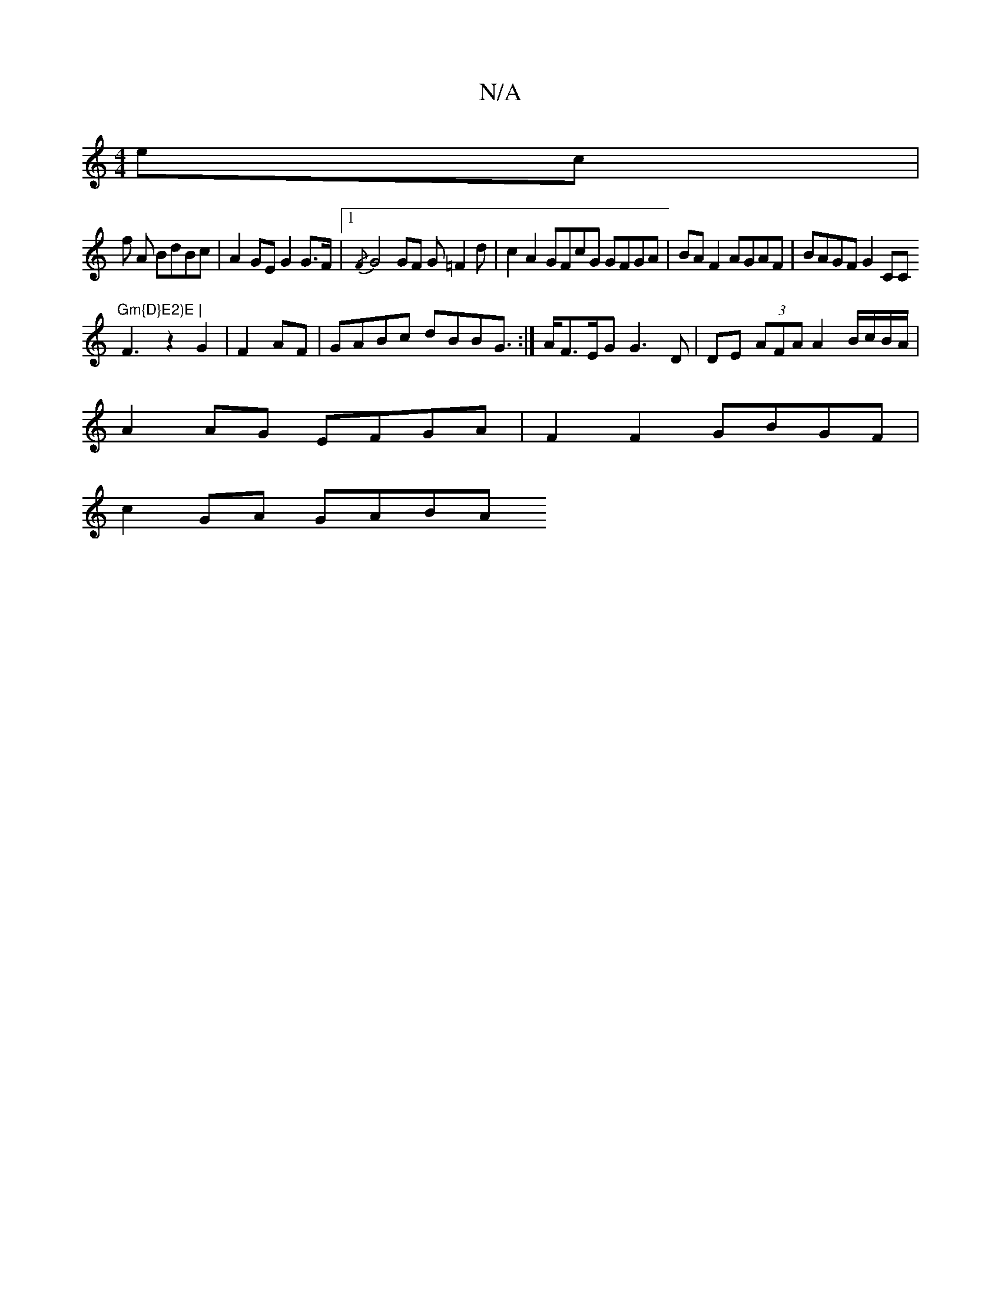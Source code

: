 X:1
T:N/A
M:4/4
R:N/A
K:Cmajor
ec |
f1 A BdBc | A2GEG2 G>F |1 {/F} G4 GF G=F2d |c2 A2 GFcG GFGA|BA F2 AGAF | BAGF G2 CC
"Gm{D}E2)E |
F3-z2G2 | F2AF|GABc dBBG:|>AF>EG G3D | DE (3AFA A2 B/c/B/A/ |
A2 AG EFGA | F2 F2 GBGF |
c2 GA GABA